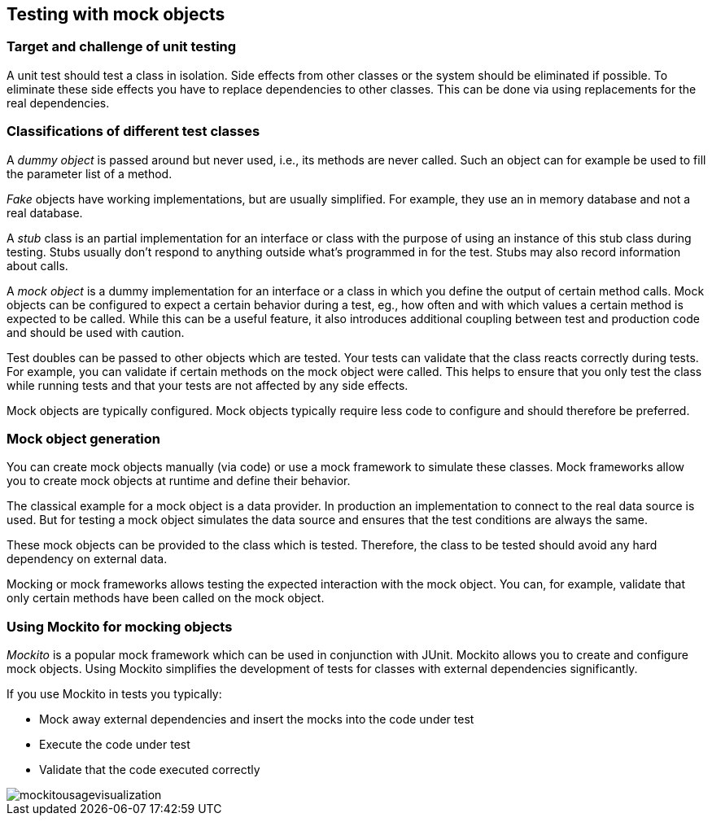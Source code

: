 == Testing with mock objects

===	Target and challenge of unit testing
		
A unit test should test a class in isolation. 
Side effects from other classes or the system should be eliminated if possible.
To eliminate these side effects you have to replace dependencies to other classes.
This can be done via using replacements for the real dependencies.		
		
		
=== Classifications of different test classes
(((Test doubles)))
(((Mock objects)))
(((Stub objects)))
(((Fake objects)))
(((Dummy objects)))
A _dummy object_ is passed around but never used, i.e., its methods are never called.
Such an object can for example be used to fill the parameter list of a method.
		
_Fake_ objects have working implementations, but are usually simplified.
For example, they use an in memory database and not a real database.
			
A _stub_ class is an partial implementation for an interface or class with the purpose of using an instance of this stub class during testing. 
Stubs usually don't respond to anything outside what's programmed in for the test.
Stubs may also record information about calls.
		
A _mock object_ is a dummy implementation for an interface or a class in which you define the output of certain method calls.
Mock objects can be configured to expect a certain behavior during a test, eg., how often and with which values a certain method is expected to be called.
While this can be a useful feature, it also introduces additional coupling between test and production code and should be used with caution.
		
Test doubles can be passed to other objects which are tested. 
Your tests can validate that the class reacts correctly during tests.
For example, you can validate if certain methods on the mock object were called. 
This helps to ensure that you only test the class while running tests and that your tests are not affected by any side effects.
		
Mock objects are typically configured. 
Mock objects typically require less code to configure and should therefore be preferred.
		

=== Mock object generation
		
You can create mock objects manually (via code) or use a mock framework to simulate these classes. 
Mock frameworks allow you to create mock objects at runtime and define their behavior.
		
The classical example for a mock object is a data provider. 
In production an implementation to connect to the real data source is used.
But for testing a mock object simulates the data source and ensures that the test conditions are always the same.
		
These mock objects can be provided to the class which is tested.
Therefore, the class to be tested should avoid any hard dependency on external data.
		
Mocking or mock frameworks allows testing the expected interaction with the mock object. 
You can, for example, validate that only certain methods have been called on the  mock object.

=== Using Mockito for mocking objects
    
_Mockito_ is a popular mock framework which can be used in conjunction with JUnit.
Mockito allows you to create and configure mock objects. 
Using Mockito simplifies the development of tests for classes with external dependencies significantly.

If you use Mockito in tests you typically:

* Mock away external dependencies and insert the mocks into the code under test
* Execute the code under test
* Validate that the code executed correctly

image::mockitousagevisualization.png[]
	
